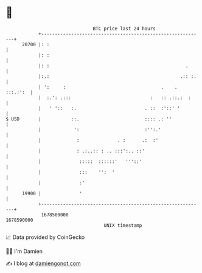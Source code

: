 * 👋

#+begin_example
                                   BTC price last 24 hours                    
               +------------------------------------------------------------+ 
         20700 |: :                                                         | 
               |: :                                                         | 
               |: :                                                  .      | 
               |:.:                                                .:: :.   | 
               | ':     :                                   .    . :::.:':  | 
               |  :.': .:::                             :   :: .::.:  :     | 
               |   ' '::   :.                         . ::  :'::' '         | 
   $ USD       |           ::.                        :::: .: ''            | 
               |            ':                        :'':.'                | 
               |             :              . :      .:  :'                 | 
               |             : .:..:: : .. :::':.. ::'                      | 
               |              :::::  ::::::'   '''::'                       | 
               |              :::    '':  '                                 | 
               |              :'                                            | 
         19900 |              '                                             | 
               +------------------------------------------------------------+ 
                1678500000                                        1678590000  
                                       UNIX timestamp                         
#+end_example
📈 Data provided by CoinGecko

🧑‍💻 I'm Damien

✍️ I blog at [[https://www.damiengonot.com][damiengonot.com]]
